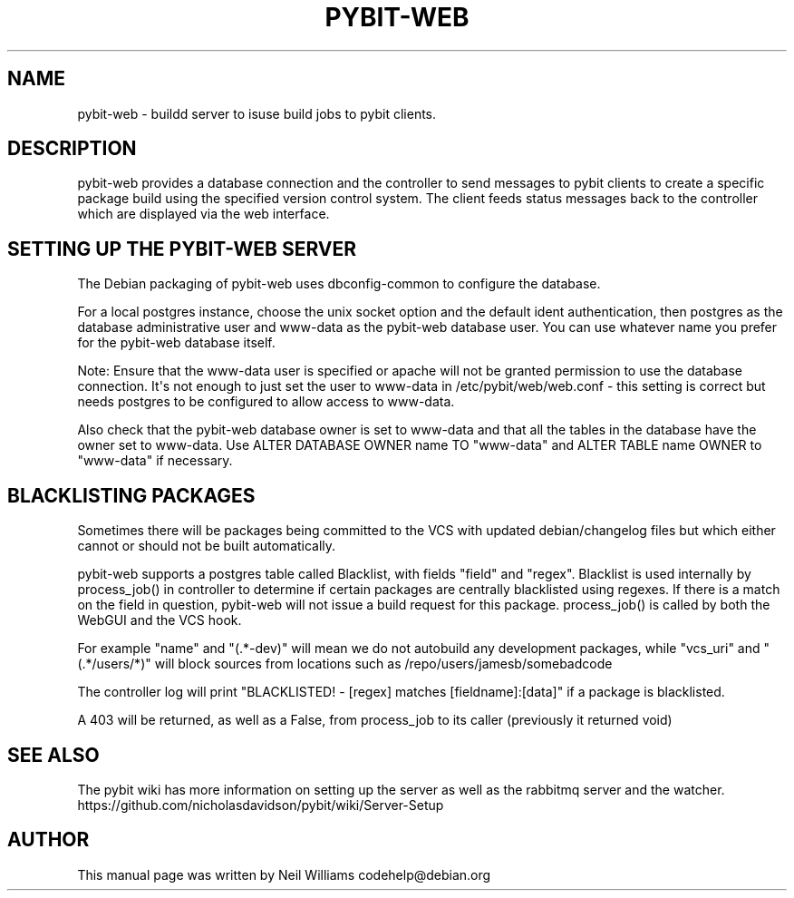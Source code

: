 '\" t
.\"     Title: pybit-web
.\"    Author: [see the "Author" section]
.\" Generator: DocBook XSL Stylesheets v1.76.1 <http://docbook.sf.net/>
.\"      Date: 02/15/2013
.\"    Manual: pybit-web
.\"    Source: January 2013
.\"  Language: English
.\"
.TH "PYBIT\-WEB" "1" "02/15/2013" "January 2013" "pybit\-web"
.\" -----------------------------------------------------------------
.\" * Define some portability stuff
.\" -----------------------------------------------------------------
.\" ~~~~~~~~~~~~~~~~~~~~~~~~~~~~~~~~~~~~~~~~~~~~~~~~~~~~~~~~~~~~~~~~~
.\" http://bugs.debian.org/507673
.\" http://lists.gnu.org/archive/html/groff/2009-02/msg00013.html
.\" ~~~~~~~~~~~~~~~~~~~~~~~~~~~~~~~~~~~~~~~~~~~~~~~~~~~~~~~~~~~~~~~~~
.ie \n(.g .ds Aq \(aq
.el       .ds Aq '
.\" -----------------------------------------------------------------
.\" * set default formatting
.\" -----------------------------------------------------------------
.\" disable hyphenation
.nh
.\" disable justification (adjust text to left margin only)
.ad l
.\" -----------------------------------------------------------------
.\" * MAIN CONTENT STARTS HERE *
.\" -----------------------------------------------------------------
.SH "NAME"
pybit-web \- buildd server to isuse build jobs to pybit clients\&.
.SH "DESCRIPTION"
.PP
pybit\-web provides a database connection and the controller to send messages to pybit clients to create a specific package build using the specified version control system\&. The client feeds status messages back to the controller which are displayed via the web interface\&.
.SH "SETTING UP THE PYBIT-WEB SERVER"
.PP
The Debian packaging of pybit\-web uses dbconfig\-common to configure the database\&.
.PP
For a local postgres instance, choose the unix socket option and the default ident authentication, then postgres as the database administrative user and www\-data as the pybit\-web database user\&. You can use whatever name you prefer for the pybit\-web database itself\&.
.PP
Note: Ensure that the www\-data user is specified or apache will not be granted permission to use the database connection\&. It\*(Aqs not enough to just set the user to www\-data in
/etc/pybit/web/web\&.conf
\- this setting is correct but needs postgres to be configured to allow access to www\-data\&.
.PP
Also check that the pybit\-web database owner is set to www\-data and that all the tables in the database have the owner set to www\-data\&. Use ALTER DATABASE OWNER name TO "www\-data" and ALTER TABLE name OWNER to "www\-data" if necessary\&.
.SH "BLACKLISTING PACKAGES"
.PP
Sometimes there will be packages being committed to the VCS with updated debian/changelog files but which either cannot or should not be built automatically\&.
.PP
pybit\-web supports a postgres table called Blacklist, with fields "field" and "regex"\&. Blacklist is used internally by process_job() in controller to determine if certain packages are centrally blacklisted using regexes\&. If there is a match on the field in question, pybit\-web will not issue a build request for this package\&. process_job() is called by both the WebGUI and the VCS hook\&.
.PP
For example "name" and "(\&.*\-dev)" will mean we do not autobuild any development packages, while "vcs_uri" and "(\&.*/users/*)" will block sources from locations such as /repo/users/jamesb/somebadcode
.PP
The controller log will print "BLACKLISTED! \- [regex] matches [fieldname]:[data]" if a package is blacklisted\&.
.PP
A 403 will be returned, as well as a False, from process_job to its caller (previously it returned void)
.SH "SEE ALSO"
.PP
The pybit wiki has more information on setting up the server as well as the rabbitmq server and the watcher\&. https://github\&.com/nicholasdavidson/pybit/wiki/Server\-Setup
.SH "AUTHOR"
.PP
This manual page was written by Neil Williams
codehelp@debian\&.org
